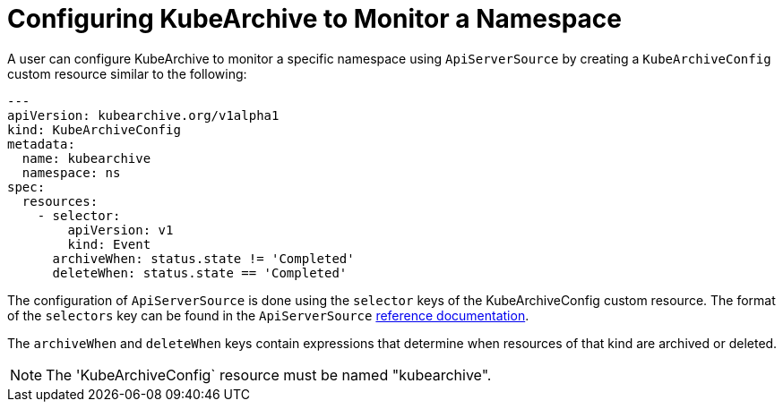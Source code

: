 = Configuring KubeArchive to Monitor a Namespace

A user can configure KubeArchive to monitor a specific namespace using `ApiServerSource` by creating
a `KubeArchiveConfig` custom resource similar to the following:
[source,yaml]
----
---
apiVersion: kubearchive.org/v1alpha1
kind: KubeArchiveConfig
metadata:
  name: kubearchive
  namespace: ns
spec:
  resources:
    - selector:
        apiVersion: v1
        kind: Event
      archiveWhen: status.state != 'Completed'
      deleteWhen: status.state == 'Completed'
----
The configuration of `ApiServerSource` is done using the `selector` keys of the KubeArchiveConfig custom
resource. The format of the `selectors` key can be found in the `ApiServerSource`
link:https://knative.dev/docs/eventing/sources/apiserversource/reference/#resources-parameter[reference documentation].

The `archiveWhen` and `deleteWhen` keys contain expressions that determine when resources of that kind are archived or deleted.

[NOTE]
====
The 'KubeArchiveConfig` resource must be named "kubearchive".
====
